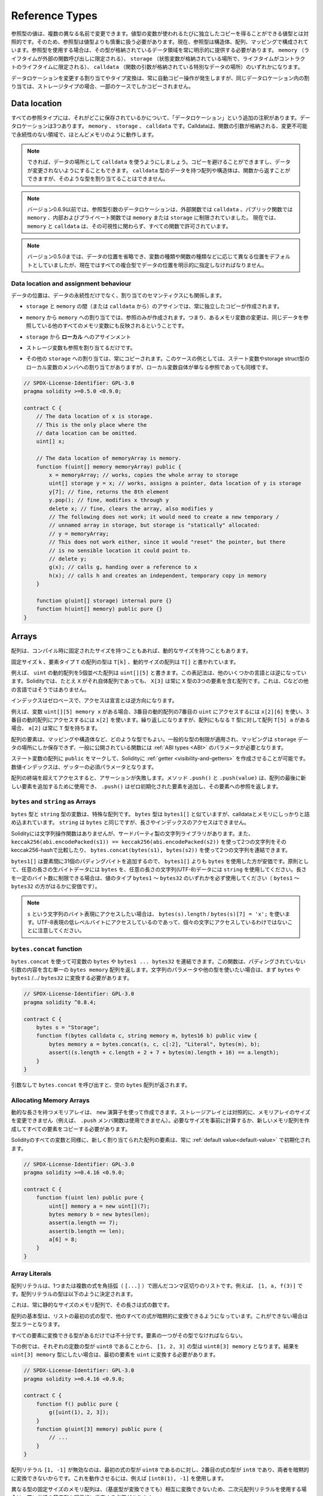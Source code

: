 .. index:: ! type;reference, ! reference type, storage, memory, location, array, struct

.. _reference-types:

Reference Types
===============

.. Values of reference type can be modified through multiple different names.
.. Contrast this with value types where you get an independent copy whenever
.. a variable of value type is used. Because of that, reference types have to be handled
.. more carefully than value types. Currently, reference types comprise structs,
.. arrays and mappings. If you use a reference type, you always have to explicitly
.. provide the data area where the type is stored: ``memory`` (whose lifetime is limited
.. to an external function call), ``storage`` (the location where the state variables
.. are stored, where the lifetime is limited to the lifetime of a contract)
.. or ``calldata`` (special data location that contains the function arguments).

参照型の値は、複数の異なる名前で変更できます。値型の変数が使われるたびに独立したコピーを得ることができる値型とは対照的です。そのため、参照型は値型よりも慎重に扱う必要があります。現在、参照型は構造体、配列、マッピングで構成されています。参照型を使用する場合は、その型が格納されているデータ領域を常に明示的に提供する必要があります。 ``memory`` （ライフタイムが外部の関数呼び出しに限定される）、 ``storage`` （状態変数が格納されている場所で、ライフタイムがコントラクトのライフタイムに限定される）、 ``calldata`` （関数の引数が格納されている特別なデータの場所）のいずれかになります。

.. An assignment or type conversion that changes the data location will always incur an automatic copy operation,
.. while assignments inside the same data location only copy in some cases for storage types.

データロケーションを変更する割り当てやタイプ変換は、常に自動コピー操作が発生しますが、同じデータロケーション内の割り当ては、ストレージタイプの場合、一部のケースでしかコピーされません。

.. _data-location:

Data location
-------------

.. Every reference type has an additional
.. annotation, the "data location", about where it is stored. There are three data locations:
.. ``memory``, ``storage`` and ``calldata``. Calldata is a non-modifiable,
.. non-persistent area where function arguments are stored, and behaves mostly like memory.

すべての参照タイプには、それがどこに保存されているかについて、「データロケーション」という追加の注釈があります。データロケーションは3つあります。 ``memory`` 、 ``storage`` 、 ``calldata`` です。Calldataは、関数の引数が格納される、変更不可能で永続性のない領域で、ほとんどメモリのように動作します。

.. .. note::

..     If you can, try to use ``calldata`` as data location because it will avoid copies and
..     also makes sure that the data cannot be modified. Arrays and structs with ``calldata``
..     data location can also be returned from functions, but it is not possible to
..     allocate such types.

.. note::

    できれば、データの場所として ``calldata`` を使うようにしましょう。コピーを避けることができますし、データが変更されないようにすることもできます。 ``calldata`` 型のデータを持つ配列や構造体は、関数から返すことができますが、そのような型を割り当てることはできません。

.. .. note::

..     Prior to version 0.6.9 data location for reference-type arguments was limited to
..     ``calldata`` in external functions, ``memory`` in public functions and either
..     ``memory`` or ``storage`` in internal and private ones.
..     Now ``memory`` and ``calldata`` are allowed in all functions regardless of their visibility.

.. note::

    バージョン0.6.9以前では、参照型引数のデータロケーションは、外部関数では ``calldata`` 、パブリック関数では ``memory`` 、内部およびプライベート関数では ``memory`` または ``storage`` に制限されていました。     現在では、 ``memory`` と ``calldata`` は、その可視性に関わらず、すべての関数で許可されています。

.. .. note::

..     Prior to version 0.5.0 the data location could be omitted, and would default to different locations
..     depending on the kind of variable, function type, etc., but all complex types must now give an explicit
..     data location.

.. note::

    バージョン0.5.0までは、データの位置を省略でき、変数の種類や関数の種類などに応じて異なる位置をデフォルトとしていましたが、現在ではすべての複合型でデータの位置を明示的に指定しなければなりません。

.. _data-location-assignment:

Data location and assignment behaviour
^^^^^^^^^^^^^^^^^^^^^^^^^^^^^^^^^^^^^^

.. Data locations are not only relevant for persistency of data, but also for the semantics of assignments:

データの位置は、データの永続性だけでなく、割り当てのセマンティクスにも関係します。

.. * Assignments between ``storage`` and ``memory`` (or from ``calldata``)
..   always create an independent copy.

* ``storage`` と ``memory`` の間（または ``calldata`` から）のアサインでは、常に独立したコピーが作成されます。

.. * Assignments from ``memory`` to ``memory`` only create references. This means
..   that changes to one memory variable are also visible in all other memory
..   variables that refer to the same data.

* ``memory`` から ``memory`` への割り当てでは、参照のみが作成されます。つまり、あるメモリ変数の変更は、同じデータを参照している他のすべてのメモリ変数にも反映されるということです。

.. * Assignments from ``storage`` to a **local*

* ``storage`` から **ローカル** へのアサインメント

.. * storage variable also only
..   assign a reference.

* ストレージ変数も参照を割り当てるだけです。

.. * All other assignments to ``storage`` always copy. Examples for this
..   case are assignments to state variables or to members of local
..   variables of storage struct type, even if the local variable
..   itself is just a reference.

* その他の ``storage`` への割り当ては、常にコピーされます。このケースの例としては、ステート変数やstorage struct型のローカル変数のメンバへの割り当てがありますが、ローカル変数自体が単なる参照であっても同様です。

.. code-block:: solidity

    // SPDX-License-Identifier: GPL-3.0
    pragma solidity >=0.5.0 <0.9.0;

    contract C {
        // The data location of x is storage.
        // This is the only place where the
        // data location can be omitted.
        uint[] x;

        // The data location of memoryArray is memory.
        function f(uint[] memory memoryArray) public {
            x = memoryArray; // works, copies the whole array to storage
            uint[] storage y = x; // works, assigns a pointer, data location of y is storage
            y[7]; // fine, returns the 8th element
            y.pop(); // fine, modifies x through y
            delete x; // fine, clears the array, also modifies y
            // The following does not work; it would need to create a new temporary /
            // unnamed array in storage, but storage is "statically" allocated:
            // y = memoryArray;
            // This does not work either, since it would "reset" the pointer, but there
            // is no sensible location it could point to.
            // delete y;
            g(x); // calls g, handing over a reference to x
            h(x); // calls h and creates an independent, temporary copy in memory
        }

        function g(uint[] storage) internal pure {}
        function h(uint[] memory) public pure {}
    }

.. index:: ! array

.. _arrays:

Arrays
------

.. Arrays can have a compile-time fixed size, or they can have a dynamic size.

配列は、コンパイル時に固定されたサイズを持つこともあれば、動的なサイズを持つこともあります。

.. The type of an array of fixed size ``k`` and element type ``T`` is written as ``T[k]``,
.. and an array of dynamic size as ``T[]``.

固定サイズ ``k`` 、要素タイプ ``T`` の配列の型は ``T[k]`` 、動的サイズの配列は ``T[]`` と書かれています。

.. For example, an array of 5 dynamic arrays of ``uint`` is written as
.. ``uint[][5]``. The notation is reversed compared to some other languages. In
.. Solidity, ``X[3]`` is always an array containing three elements of type ``X``,
.. even if ``X`` is itself an array. This is not the case in other languages such
.. as C.

例えば、 ``uint`` の動的配列を5個並べた配列は ``uint[][5]`` と書きます。この表記法は、他のいくつかの言語とは逆になっています。Solidityでは、たとえ ``X`` がそれ自体配列であっても、 ``X[3]`` は常に ``X`` 型の3つの要素を含む配列です。これは、Cなどの他の言語ではそうではありません。

.. Indices are zero-based, and access is in the opposite direction of the
.. declaration.

インデックスはゼロベースで、アクセスは宣言とは逆方向になります。

.. For example, if you have a variable ``uint[][5] memory x``, you access the
.. seventh ``uint`` in the third dynamic array using ``x[2][6]``, and to access the
.. third dynamic array, use ``x[2]``. Again,
.. if you have an array ``T[5] a`` for a type ``T`` that can also be an array,
.. then ``a[2]`` always has type ``T``.

例えば、変数 ``uint[][5] memory x`` がある場合、3番目の動的配列の7番目の ``uint`` にアクセスするには ``x[2][6]`` を使い、3番目の動的配列にアクセスするには ``x[2]`` を使います。繰り返しになりますが、配列にもなる ``T`` 型に対して配列 ``T[5] a`` がある場合、 ``a[2]`` は常に ``T`` 型を持ちます。

.. Array elements can be of any type, including mapping or struct. The general
.. restrictions for types apply, in that mappings can only be stored in the
.. ``storage`` data location and publicly-visible functions need parameters that are :ref:`ABI types <ABI>`.

配列の要素は、マッピングや構造体など、どのような型でもよい。一般的な型の制限が適用され、マッピングは ``storage`` データの場所にしか保存できず、一般に公開されている関数には :ref:`ABI types <ABI>` のパラメータが必要となります。

.. It is possible to mark state variable arrays ``public`` and have Solidity create a :ref:`getter <visibility-and-getters>`.
.. The numeric index becomes a required parameter for the getter.

ステート変数の配列に ``public`` をマークして、Solidityに :ref:`getter <visibility-and-getters>` を作成させることが可能です。数値インデックスは、ゲッターの必須パラメータとなります。

.. Accessing an array past its end causes a failing assertion. Methods ``.push()`` and ``.push(value)`` can be used
.. to append a new element at the end of the array, where ``.push()`` appends a zero-initialized element and returns
.. a reference to it.

配列の終端を超えてアクセスすると、アサーションが失敗します。メソッド ``.push()`` と ``.push(value)`` は、配列の最後に新しい要素を追加するために使用でき、 ``.push()`` はゼロ初期化された要素を追加し、その要素への参照を返します。

.. index:: ! string, ! bytes

.. _strings:

.. _bytes:

``bytes`` and ``string`` as Arrays
^^^^^^^^^^^^^^^^^^^^^^^^^^^^^^^^^^

.. Variables of type ``bytes`` and ``string`` are special arrays. The ``bytes`` type is similar to ``bytes1[]``,
.. but it is packed tightly in calldata and memory. ``string`` is equal to ``bytes`` but does not allow
.. length or index access.

``bytes`` 型と ``string`` 型の変数は、特殊な配列です。 ``bytes`` 型は ``bytes1[]`` と似ていますが、calldataとメモリにしっかりと詰め込まれています。 ``string`` は ``bytes`` と同じですが、長さやインデックスのアクセスはできません。

.. Solidity does not have string manipulation functions, but there are
.. third-party string libraries. You can also compare two strings by their keccak256-hash using
.. ``keccak256(abi.encodePacked(s1)) == keccak256(abi.encodePacked(s2))`` and
.. concatenate two strings using ``bytes.concat(bytes(s1), bytes(s2))``.

Solidityには文字列操作関数はありませんが、サードパーティ製の文字列ライブラリがあります。また、 ``keccak256(abi.encodePacked(s1)) == keccak256(abi.encodePacked(s2))`` を使って2つの文字列をそのkeccak256-hashで比較したり、 ``bytes.concat(bytes(s1), bytes(s2))`` を使って2つの文字列を連結できます。

.. You should use ``bytes`` over ``bytes1[]`` because it is cheaper,
.. since ``bytes1[]`` adds 31 padding bytes between the elements. As a general rule,
.. use ``bytes`` for arbitrary-length raw byte data and ``string`` for arbitrary-length
.. string (UTF-8) data. If you can limit the length to a certain number of bytes,
.. always use one of the value types ``bytes1`` to ``bytes32`` because they are much cheaper.

``bytes1[]`` は要素間に31個のパディングバイトを追加するので、 ``bytes1[]`` よりも ``bytes`` を使用した方が安価です。原則として、任意の長さの生バイトデータには ``bytes`` を、任意の長さの文字列(UTF-8)データには ``string`` を使用してください。長さを一定のバイト数に制限できる場合は、値のタイプ ``bytes1`` 〜 ``bytes32`` のいずれかを必ず使用してください（ ``bytes1`` 〜 ``bytes32`` の方がはるかに安価です）。

.. .. note::

..     If you want to access the byte-representation of a string ``s``, use
..     ``bytes(s).length`` / ``bytes(s)[7] = 'x';``. Keep in mind
..     that you are accessing the low-level bytes of the UTF-8 representation,
..     and not the individual characters.

.. note::

    ``s`` という文字列のバイト表現にアクセスしたい場合は、 ``bytes(s).length``  /  ``bytes(s)[7] = 'x';`` を使います。UTF-8表現の低レベルバイトにアクセスしているのであって、個々の文字にアクセスしているわけではないことに注意してください。

.. index:: ! bytes-concat

.. _bytes-concat:

``bytes.concat`` function
^^^^^^^^^^^^^^^^^^^^^^^^^

.. You can concatenate a variable number of ``bytes`` or ``bytes1 ... bytes32`` using ``bytes.concat``.
.. The function returns a single ``bytes memory`` array that contains the contents of the arguments without padding.
.. If you want to use string parameters or other types, you need to convert them to ``bytes`` or ``bytes1``/.../``bytes32`` first.

``bytes.concat`` を使って可変数の ``bytes`` や ``bytes1 ... bytes32`` を連結できます。この関数は、パディングされていない引数の内容を含む単一の ``bytes memory`` 配列を返します。文字列のパラメータや他の型を使いたい場合は、まず ``bytes`` や ``bytes1`` /.../ ``bytes32`` に変換する必要があります。

.. code-block:: solidity

    // SPDX-License-Identifier: GPL-3.0
    pragma solidity ^0.8.4;

    contract C {
        bytes s = "Storage";
        function f(bytes calldata c, string memory m, bytes16 b) public view {
            bytes memory a = bytes.concat(s, c, c[:2], "Literal", bytes(m), b);
            assert((s.length + c.length + 2 + 7 + bytes(m).length + 16) == a.length);
        }
    }

.. If you call ``bytes.concat`` without arguments it will return an empty ``bytes`` array.

引数なしで ``bytes.concat`` を呼び出すと、空の ``bytes`` 配列が返されます。

.. index:: ! array;allocating, new

Allocating Memory Arrays
^^^^^^^^^^^^^^^^^^^^^^^^

.. Memory arrays with dynamic length can be created using the ``new`` operator.
.. As opposed to storage arrays, it is **not** possible to resize memory arrays (e.g.
.. the ``.push`` member functions are not available).
.. You either have to calculate the required size in advance
.. or create a new memory array and copy every element.

動的な長さを持つメモリアレイは、 ``new`` 演算子を使って作成できます。ストレージアレイとは対照的に、メモリアレイのサイズを変更できません（例えば、 ``.push`` メンバ関数は使用できません）。必要なサイズを事前に計算するか、新しいメモリ配列を作成してすべての要素をコピーする必要があります。

.. As all variables in Solidity, the elements of newly allocated arrays are always initialized
.. with the :ref:`default value<default-value>`.

Solidityのすべての変数と同様に、新しく割り当てられた配列の要素は、常に :ref:`default value<default-value>` で初期化されます。

.. code-block:: solidity

    // SPDX-License-Identifier: GPL-3.0
    pragma solidity >=0.4.16 <0.9.0;

    contract C {
        function f(uint len) public pure {
            uint[] memory a = new uint[](7);
            bytes memory b = new bytes(len);
            assert(a.length == 7);
            assert(b.length == len);
            a[6] = 8;
        }
    }

.. index:: ! array;literals, ! inline;arrays

Array Literals
^^^^^^^^^^^^^^

.. An array literal is a comma-separated list of one or more expressions, enclosed
.. in square brackets (``[...]``). For example ``[1, a, f(3)]``. The type of the
.. array literal is determined as follows:

配列リテラルは、1つまたは複数の式を角括弧（ ``[...]`` ）で囲んだコンマ区切りのリストです。例えば、 ``[1, a, f(3)]`` です。配列リテラルの型は以下のように決定されます。

.. It is always a statically-sized memory array whose length is the
.. number of expressions.

これは、常に静的なサイズのメモリ配列で、その長さは式の数です。

.. The base type of the array is the type of the first expression on the list such that all
.. other expressions can be implicitly converted to it. It is a type error
.. if this is not possible.

配列の基本型は、リストの最初の式の型で、他のすべての式が暗黙的に変換できるようになっています。これができない場合は型エラーとなります。

.. It is not enough that there is a type all the elements can be converted to. One of the elements
.. has to be of that type.

すべての要素に変換できる型があるだけでは不十分です。要素の一つがその型でなければならない。

.. In the example below, the type of ``[1, 2, 3]`` is
.. ``uint8[3] memory``, because the type of each of these constants is ``uint8``. If
.. you want the result to be a ``uint[3] memory`` type, you need to convert
.. the first element to ``uint``.

下の例では、それぞれの定数の型が ``uint8`` であることから、 ``[1, 2, 3]`` の型は ``uint8[3] memory`` となります。結果を ``uint[3] memory`` 型にしたい場合は、最初の要素を ``uint`` に変換する必要があります。

.. code-block:: solidity

    // SPDX-License-Identifier: GPL-3.0
    pragma solidity >=0.4.16 <0.9.0;

    contract C {
        function f() public pure {
            g([uint(1), 2, 3]);
        }
        function g(uint[3] memory) public pure {
            // ...
        }
    }

.. The array literal ``[1, -1]`` is invalid because the type of the first expression
.. is ``uint8`` while the type of the second is ``int8`` and they cannot be implicitly
.. converted to each other. To make it work, you can use ``[int8(1), -1]``, for example.

配列リテラル ``[1, -1]`` が無効なのは、最初の式の型が ``uint8`` であるのに対し、2番目の式の型が ``int8`` であり、両者を暗黙的に変換できないからです。これを動作させるには、例えば ``[int8(1), -1]`` を使用します。

.. Since fixed-size memory arrays of different type cannot be converted into each other
.. (even if the base types can), you always have to specify a common base type explicitly
.. if you want to use two-dimensional array literals:

異なる型の固定サイズのメモリ配列は、（基底型が変換できても）相互に変換できないため、二次元配列リテラルを使用する場合は、常に共通の基底型を明示的に指定する必要があります。

.. code-block:: solidity

    // SPDX-License-Identifier: GPL-3.0
    pragma solidity >=0.4.16 <0.9.0;

    contract C {
        function f() public pure returns (uint24[2][4] memory) {
            uint24[2][4] memory x = [[uint24(0x1), 1], [0xffffff, 2], [uint24(0xff), 3], [uint24(0xffff), 4]];
            // The following does not work, because some of the inner arrays are not of the right type.
            // uint[2][4] memory x = [[0x1, 1], [0xffffff, 2], [0xff, 3], [0xffff, 4]];
            return x;
        }
    }

.. Fixed size memory arrays cannot be assigned to dynamically-sized
.. memory arrays, i.e. the following is not possible:

固定サイズのメモリアレイを、動的サイズのメモリアレイに割り当てることはできません。つまり、以下のことはできません。

.. code-block:: solidity

    // SPDX-License-Identifier: GPL-3.0
    pragma solidity >=0.4.0 <0.9.0;

    // This will not compile.
    contract C {
        function f() public {
            // The next line creates a type error because uint[3] memory
            // cannot be converted to uint[] memory.
            uint[] memory x = [uint(1), 3, 4];
        }
    }

.. It is planned to remove this restriction in the future, but it creates some
.. complications because of how arrays are passed in the ABI.

将来的にはこの制限を撤廃する予定ですが、ABIでの配列の受け渡し方法が複雑になってしまいました。

.. If you want to initialize dynamically-sized arrays, you have to assign the
.. individual elements:

動的なサイズの配列を初期化したい場合は、個々の要素を割り当てる必要があります。

.. code-block:: solidity

    // SPDX-License-Identifier: GPL-3.0
    pragma solidity >=0.4.16 <0.9.0;

    contract C {
        function f() public pure {
            uint[] memory x = new uint[](3);
            x[0] = 1;
            x[1] = 3;
            x[2] = 4;
        }
    }

.. index:: ! array;length, length, push, pop, !array;push, !array;pop

.. _array-members:

Array Members
^^^^^^^^^^^^^

.. **length**:
..     Arrays have a ``length`` member that contains their number of elements.
..     The length of memory arrays is fixed (but dynamic, i.e. it can depend on
..     runtime parameters) once they are created.
.. **push()**:
..      Dynamic storage arrays and ``bytes`` (not ``string``) have a member function
..      called ``push()`` that you can use to append a zero-initialised element at the end of the array.
..      It returns a reference to the element, so that it can be used like
..      ``x.push().t = 2`` or ``x.push() = b``.
.. **push(x)**:
..      Dynamic storage arrays and ``bytes`` (not ``string``) have a member function
..      called ``push(x)`` that you can use to append a given element at the end of the array.
..      The function returns nothing.
.. **pop**:
..      Dynamic storage arrays and ``bytes`` (not ``string``) have a member
..      function called ``pop`` that you can use to remove an element from the
..      end of the array. This also implicitly calls :ref:`delete<delete>` on the removed element.

**length** : 配列には、要素数を表す ``length`` メンバがあります。     記憶配列の長さは、作成されると固定されます（ただし、動的、つまり実行時のパラメータに依存することがあります）。 **push()** ：動的記憶配列と ``bytes`` （ ``string`` ではありません）には、 ``push()`` というメンバ関数があり、配列の最後にゼロ初期化された要素を追加するのに使用できます。      この関数は、要素への参照を返すので、 ``x.push().t = 2`` や ``x.push() = b`` のように使用できます。 **push(x)** ：動的記憶配列と ``bytes`` （ ``string`` ではない）には、 ``push(x)`` というメンバ関数があり、配列の最後に与えられた要素を追加するのに使用できます。      この関数は何も返しません。 **pop** ：動的記憶配列と  ``bytes`` （ ``string``  ではありません）には  ``pop``  というメンバ関数があり、配列の最後から要素を削除するのに使用できます。この関数は、削除された要素に対して  :ref:`delete<delete>`  を暗黙的に呼び出します。

.. .. note::

..     Increasing the length of a storage array by calling ``push()``
..     has constant gas costs because storage is zero-initialised,
..     while decreasing the length by calling ``pop()`` has a
..     cost that depends on the "size" of the element being removed.
..     If that element is an array, it can be very costly, because
..     it includes explicitly clearing the removed
..     elements similar to calling :ref:`delete<delete>` on them.

.. note::

    ``push()`` を呼び出してストレージ配列の長さを増加させると、ストレージがゼロ初期化されるため、ガスコストが一定になります。一方、 ``pop()`` を呼び出して長さを減少させると、削除される要素の「サイズ」に依存するコストが発生します。     その要素が配列の場合は、 :ref:`delete<delete>` を呼び出すのと同様に、削除された要素を明示的にクリアすることが含まれるため、非常にコストがかかります。

.. .. note::

..     To use arrays of arrays in external (instead of public) functions, you need to
..     activate ABI coder v2.

.. note::

    配列の配列を（publicではなく）外部関数で使用するには、ABI coder v2を有効にする必要があります。

.. .. note::

..     In EVM versions before Byzantium, it was not possible to access
..     dynamic arrays return from function calls. If you call functions
..     that return dynamic arrays, make sure to use an EVM that is set to
..     Byzantium mode.

.. note::

    Byzantium以前のEVMバージョンでは、関数呼び出しから返される動的配列にアクセスできませんでした。動的配列を返す関数を呼び出す場合は、必ずByzantiumモードに設定されたEVMを使用してください。

.. code-block:: solidity

    // SPDX-License-Identifier: GPL-3.0
    pragma solidity >=0.6.0 <0.9.0;

    contract ArrayContract {
        uint[2**20] m_aLotOfIntegers;
        // Note that the following is not a pair of dynamic arrays but a
        // dynamic array of pairs (i.e. of fixed size arrays of length two).
        // Because of that, T[] is always a dynamic array of T, even if T
        // itself is an array.
        // Data location for all state variables is storage.
        bool[2][] m_pairsOfFlags;

        // newPairs is stored in memory - the only possibility
        // for public contract function arguments
        function setAllFlagPairs(bool[2][] memory newPairs) public {
            // assignment to a storage array performs a copy of ``newPairs`` and
            // replaces the complete array ``m_pairsOfFlags``.
            m_pairsOfFlags = newPairs;
        }

        struct StructType {
            uint[] contents;
            uint moreInfo;
        }
        StructType s;

        function f(uint[] memory c) public {
            // stores a reference to ``s`` in ``g``
            StructType storage g = s;
            // also changes ``s.moreInfo``.
            g.moreInfo = 2;
            // assigns a copy because ``g.contents``
            // is not a local variable, but a member of
            // a local variable.
            g.contents = c;
        }

        function setFlagPair(uint index, bool flagA, bool flagB) public {
            // access to a non-existing index will throw an exception
            m_pairsOfFlags[index][0] = flagA;
            m_pairsOfFlags[index][1] = flagB;
        }

        function changeFlagArraySize(uint newSize) public {
            // using push and pop is the only way to change the
            // length of an array
            if (newSize < m_pairsOfFlags.length) {
                while (m_pairsOfFlags.length > newSize)
                    m_pairsOfFlags.pop();
            } else if (newSize > m_pairsOfFlags.length) {
                while (m_pairsOfFlags.length < newSize)
                    m_pairsOfFlags.push();
            }
        }

        function clear() public {
            // these clear the arrays completely
            delete m_pairsOfFlags;
            delete m_aLotOfIntegers;
            // identical effect here
            m_pairsOfFlags = new bool[2][](0);
        }

        bytes m_byteData;

        function byteArrays(bytes memory data) public {
            // byte arrays ("bytes") are different as they are stored without padding,
            // but can be treated identical to "uint8[]"
            m_byteData = data;
            for (uint i = 0; i < 7; i++)
                m_byteData.push();
            m_byteData[3] = 0x08;
            delete m_byteData[2];
        }

        function addFlag(bool[2] memory flag) public returns (uint) {
            m_pairsOfFlags.push(flag);
            return m_pairsOfFlags.length;
        }

        function createMemoryArray(uint size) public pure returns (bytes memory) {
            // Dynamic memory arrays are created using `new`:
            uint[2][] memory arrayOfPairs = new uint[2][](size);

            // Inline arrays are always statically-sized and if you only
            // use literals, you have to provide at least one type.
            arrayOfPairs[0] = [uint(1), 2];

            // Create a dynamic byte array:
            bytes memory b = new bytes(200);
            for (uint i = 0; i < b.length; i++)
                b[i] = bytes1(uint8(i));
            return b;
        }
    }

.. index:: ! array;slice

.. _array-slices:

Array Slices
------------

.. Array slices are a view on a contiguous portion of an array.
.. They are written as ``x[start:end]``, where ``start`` and
.. ``end`` are expressions resulting in a uint256 type (or
.. implicitly convertible to it). The first element of the
.. slice is ``x[start]`` and the last element is ``x[end - 1]``.

配列のスライスは、配列の連続した部分の表示です。スライスは ``x[start:end]`` と書き、 ``start`` と ``end`` はuint256型になる（または暗黙のうちに変換できる）式です。スライスの最初の要素は  ``x[start]``  で、最後の要素は  ``x[end - 1]``  です。

.. If ``start`` is greater than ``end`` or if ``end`` is greater
.. than the length of the array, an exception is thrown.

``start`` が ``end`` より大きい場合や、 ``end`` が配列の長さより大きい場合は、例外が発生します。

.. Both ``start`` and ``end`` are optional: ``start`` defaults
.. to ``0`` and ``end`` defaults to the length of the array.

``start`` と ``end`` はどちらもオプションです。 ``start`` はデフォルトで ``0`` 、 ``end`` はデフォルトで配列の長さになります。

.. Array slices do not have any members. They are implicitly
.. convertible to arrays of their underlying type
.. and support index access. Index access is not absolute
.. in the underlying array, but relative to the start of
.. the slice.

配列スライスは、メンバーを持ちません。スライスは、基礎となる型の配列に暗黙的に変換可能で、インデックスアクセスをサポートします。インデックスアクセスは、基礎となる配列では絶対的なものではなく、スライスの開始点からの相対的なものです。

.. Array slices do not have a type name which means
.. no variable can have an array slices as type,
.. they only exist in intermediate expressions.

配列スライスには型名がありません。つまり、どの変数も配列スライスを型として持つことはできず、中間式にのみ存在することになります。

.. .. note::

..     As of now, array slices are only implemented for calldata arrays.

.. note::

    現在のところ、配列スライスはcalldata配列に対してのみ実装されています。

.. Array slices are useful to ABI-decode secondary data passed in function parameters:

配列スライスは、関数のパラメータで渡された二次データをABIデコードするのに便利です。

.. code-block:: solidity

    // SPDX-License-Identifier: GPL-3.0
    pragma solidity >=0.8.5 <0.9.0;
    contract Proxy {
        /// @dev Address of the client contract managed by proxy i.e., this contract
        address client;

        constructor(address _client) {
            client = _client;
        }

        /// Forward call to "setOwner(address)" that is implemented by client
        /// after doing basic validation on the address argument.
        function forward(bytes calldata _payload) external {
            bytes4 sig = bytes4(_payload[:4]);
            // Due to truncating behaviour, bytes4(_payload) performs identically.
            // bytes4 sig = bytes4(_payload);
            if (sig == bytes4(keccak256("setOwner(address)"))) {
                address owner = abi.decode(_payload[4:], (address));
                require(owner != address(0), "Address of owner cannot be zero.");
            }
            (bool status,) = client.delegatecall(_payload);
            require(status, "Forwarded call failed.");
        }
    }

.. index:: ! struct, ! type;struct

.. _structs:

Structs
-------

.. Solidity provides a way to define new types in the form of structs, which is
.. shown in the following example:

Solidityでは、構造体の形で新しい型を定義する方法を提供しており、次の例のようになります。

.. code-block:: solidity

    // SPDX-License-Identifier: GPL-3.0
    pragma solidity >=0.6.0 <0.9.0;

    // Defines a new type with two fields.
    // Declaring a struct outside of a contract allows
    // it to be shared by multiple contracts.
    // Here, this is not really needed.
    struct Funder {
        address addr;
        uint amount;
    }

    contract CrowdFunding {
        // Structs can also be defined inside contracts, which makes them
        // visible only there and in derived contracts.
        struct Campaign {
            address payable beneficiary;
            uint fundingGoal;
            uint numFunders;
            uint amount;
            mapping (uint => Funder) funders;
        }

        uint numCampaigns;
        mapping (uint => Campaign) campaigns;

        function newCampaign(address payable beneficiary, uint goal) public returns (uint campaignID) {
            campaignID = numCampaigns++; // campaignID is return variable
            // We cannot use "campaigns[campaignID] = Campaign(beneficiary, goal, 0, 0)"
            // because the right hand side creates a memory-struct "Campaign" that contains a mapping.
            Campaign storage c = campaigns[campaignID];
            c.beneficiary = beneficiary;
            c.fundingGoal = goal;
        }

        function contribute(uint campaignID) public payable {
            Campaign storage c = campaigns[campaignID];
            // Creates a new temporary memory struct, initialised with the given values
            // and copies it over to storage.
            // Note that you can also use Funder(msg.sender, msg.value) to initialise.
            c.funders[c.numFunders++] = Funder({addr: msg.sender, amount: msg.value});
            c.amount += msg.value;
        }

        function checkGoalReached(uint campaignID) public returns (bool reached) {
            Campaign storage c = campaigns[campaignID];
            if (c.amount < c.fundingGoal)
                return false;
            uint amount = c.amount;
            c.amount = 0;
            c.beneficiary.transfer(amount);
            return true;
        }
    }

.. The contract does not provide the full functionality of a crowdfunding
.. contract, but it contains the basic concepts necessary to understand structs.
.. Struct types can be used inside mappings and arrays and they can themselves
.. contain mappings and arrays.

この コントラクトは、クラウドファンディングの コントラクトの機能をすべて提供するものではありませんが、構造体を理解するために必要な基本的な概念が含まれています。構造体はマッピングや配列の内部で使用でき、構造体自身もマッピングや配列を含むことができます。

.. It is not possible for a struct to contain a member of its own type,
.. although the struct itself can be the value type of a mapping member
.. or it can contain a dynamically-sized array of its type.
.. This restriction is necessary, as the size of the struct has to be finite.

構造体に自身の型のメンバーを含めることはできませんが、構造体自体をマッピング・メンバーの値の型にしたり、構造体にその型の動的サイズの配列を含めることはできます。構造体のサイズは有限である必要があるため、この制限は必要です。

.. Note how in all the functions, a struct type is assigned to a local variable
.. with data location ``storage``.
.. This does not copy the struct but only stores a reference so that assignments to
.. members of the local variable actually write to the state.

すべての関数で、構造体タイプがデータロケーション ``storage`` のローカル変数に割り当てられていることに注目してください。これは構造体をコピーするのではなく、参照を保存するだけなので、ローカル変数のメンバーへの割り当ては実際にステートに書き込まれます。

.. Of course, you can also directly access the members of the struct without
.. assigning it to a local variable, as in
.. ``campaigns[campaignID].amount = 0``.

もちろん、 ``campaigns[campaignID].amount = 0`` のようにローカル変数に代入せずに、構造体のメンバーに直接アクセスすることもできます。

.. .. note::

..     Until Solidity 0.7.0, memory-structs containing members of storage-only types (e.g. mappings)
..     were allowed and assignments like ``campaigns[campaignID] = Campaign(beneficiary, goal, 0, 0)``
..     in the example above would work and just silently skip those members.
.. 

.. note::

    Solidity 0.7.0までは、ストレージのみの型（マッピングなど）のメンバーを含むメモリ構造が許可されており、上の例の ``campaigns[campaignID] = Campaign(beneficiary, goal, 0, 0)`` のような割り当てが機能し、それらのメンバーを静かにスキップしていました。
